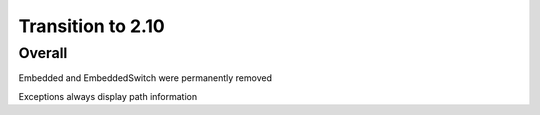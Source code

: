 =================
Transition to 2.10
=================


Overall
==========

Embedded and EmbeddedSwitch were permanently removed

Exceptions always display path information
